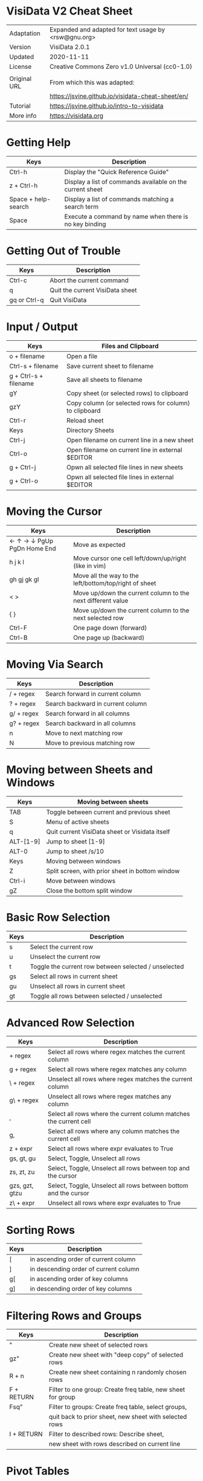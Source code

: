 * VisiData V2 Cheat Sheet

  |--------------+------------------------------------------------------|
  | Adaptation   | Expanded and adapted for text usage by <rsw@gnu.org> |
  | Version      | VisiData 2.0.1                                       |
  | Updated      | 2020-11-11                                           |
  | License      | Creative Commons Zero v1.0 Universal (cc0-1.0)       |
  |              |                                                      |
  | Original URL | From which this was adapted:                         |
  |              | https://jsvine.github.io/visidata-cheat-sheet/en/    |
  | Tutorial     | https://jsvine.github.io/intro-to-visidata           |
  | More info    | https://visidata.org                                 |
  |--------------+------------------------------------------------------|

* Getting Help

  |---------------------+-----------------------------------------------------------|
  | Keys                | Description                                               |
  |---------------------+-----------------------------------------------------------|
  | Ctrl-h              | Display the "Quick Reference Guide"                       |
  | z + Ctrl-h          | Display a list of commands available on the current sheet |
  | Space + help-search | Display a list of commands matching a search term         |
  | Space               | Execute a command by name when there is no key binding    |
  |---------------------+-----------------------------------------------------------|

* Getting Out of Trouble

  |--------------+---------------------------------|
  | Keys         | Description                     |
  |--------------+---------------------------------|
  | Ctrl-c       | Abort the current command       |
  | q            | Quit the current VisiData sheet |
  | gq or Ctrl-q | Quit VisiData                   |
  |--------------+---------------------------------|

* Input / Output

  |-----------------------+--------------------------------------------------------|
  | Keys                  | Files and Clipboard                                    |
  |-----------------------+--------------------------------------------------------|
  | o + filename          | Open a file                                            |
  | Ctrl-s + filename     | Save current sheet to filename                         |
  | g + Ctrl-s + filename | Save all sheets to filename                            |
  | gY                    | Copy sheet (or selected rows) to clipboard             |
  | gzY                   | Copy column (or selected rows for column) to clipboard |
  | Ctrl-r                | Reload sheet                                           |
  |-----------------------+--------------------------------------------------------|
  | Keys                  | Directory Sheets                                       |
  |-----------------------+--------------------------------------------------------|
  | Ctrl-j                | Open filename on current line in a new sheet           |
  | Ctrl-o                | Open filename on current line in external $EDITOR      |
  | g + Ctrl-j            | Opwn all selected file lines in new sheets             |
  | g + Ctrl-o            | Opwn all selected file lines in external $EDITOR       |
  |-----------------------+--------------------------------------------------------|

* Moving the Cursor

  |----------------------------+-------------------------------------------------------------|
  | Keys                       | Description                                                 |
  |----------------------------+-------------------------------------------------------------|
  | ← ↑ → ↓ PgUp PgDn Home End | Move as expected                                            |
  | h j k l                    | Move cursor one cell left/down/up/right (like in vim)       |
  | gh gj gk gl                | Move all the way to the left/bottom/top/right of sheet      |
  | < >                        | Move up/down the current column to the next different value |
  | { }                        | Move up/down the current column to the next selected row    |
  | Ctrl-F                     | One page down (forward)                                     |
  | Ctrl-B                     | One page up (backward)                                      |
  |----------------------------+-------------------------------------------------------------|

* Moving Via Search

  |------------+-----------------------------------|
  | Keys       | Description                       |
  |------------+-----------------------------------|
  | / + regex  | Search forward in current column  |
  | ? + regex  | Search backward in current column |
  | g/ + regex | Search forward in all columns     |
  | g? + regex | Search backward in all columns    |
  | n          | Move to next matching row         |
  | N          | Move to previous matching row     |
  |------------+-----------------------------------|

* Moving between Sheets and Windows

 |-----------+-------------------------------------------------|
 | Keys      | Moving between sheets                           |
 |-----------+-------------------------------------------------|
 | TAB       | Toggle between current and previous sheet       |
 | S         | Menu of active sheets                           |
 | q         | Quit current VisiData sheet or Visidata itself  |
 | ALT-[1-9] | Jump to sheet [1-9]                             |
 | ALT-0     | Jump to sheet /s/10                             |
 |-----------+-------------------------------------------------|
 | Keys      | Moving between windows                          |
 |-----------+-------------------------------------------------|
 | Z         | Split screen, with prior sheet in bottom window |
 | Ctrl-i    | Move between windows                            |
 | gZ        | Close the bottom split window                   |
 |-----------+-------------------------------------------------|

* Basic Row Selection

  |------+------------------------------------------------------|
  | Keys | Description                                          |
  |------+------------------------------------------------------|
  | s    | Select the current row                               |
  | u    | Unselect the current row                             |
  | t    | Toggle the current row between selected / unselected |
  | gs   | Select all rows in current sheet                     |
  | gu   | Unselect all rows in current sheet                   |
  | gt   | Toggle all rows between selected / unselected        |
  |------+------------------------------------------------------|

* Advanced Row Selection

  |----------------+-------------------------------------------------------------------|
  | Keys           | Description                                                       |
  |----------------+-------------------------------------------------------------------|
  | + regex        | Select all rows where regex matches the current column            |
  | g + regex      | Select all rows where regex matches any column                    |
  | \ + regex      | Unselect all rows where regex matches the current column          |
  | g\ + regex     | Unselect all rows where regex matches any column                  |
  |----------------+-------------------------------------------------------------------|
  | ,              | Select all rows where the current column matches the current cell |
  | g,             | Select all rows where any column matches the current cell         |
  | z + expr       | Select all rows where expr evaluates to True                      |
  |----------------+-------------------------------------------------------------------|
  | gs, gt, gu     | Select, Toggle, Unselect all rows                                 |
  | zs, zt, zu     | Select, Toggle, Unselect all rows between top and the cursor      |
  | gzs, gzt, gtzu | Select, Toggle, Unselect all rows between bottom and the cursor   |
  | z\ + expr      | Unselect all rows where expr evaluates to True                    |
  |----------------+-------------------------------------------------------------------|

* Sorting Rows

  |------+---------------------------------------|
  | Keys | Description                           |
  |------+---------------------------------------|
  | [    | in ascending order of current column  |
  | ]    | in descending order of current column |
  | g[   | in ascending order of key columns     |
  | g]   | in descending order of key columns    |
  |------+---------------------------------------|

* Filtering Rows and Groups

  |------------+-------------------------------------------------------------|
  | Keys       | Description                                                 |
  |------------+-------------------------------------------------------------|
  | "          | Create new sheet of selected rows                           |
  | gz"        | Create new sheet with "deep copy" of selected rows          |
  | R + n      | Create new sheet containing n randomly chosen rows          |
  |------------+-------------------------------------------------------------|
  | F + RETURN | Filter to one group: Create freq table, new sheet for group |
  | Fsq"       | Filter to groups: Create freq table, select groups,         |
  |            | quit back to prior sheet, new sheet with selected rows      |
  |------------+-------------------------------------------------------------|
  | I + RETURN | Filter to described rows: Describe sheet,                   |
  |            | new sheet with rows described on current line               |
  |------------+-------------------------------------------------------------|

* Pivot Tables

  |---------------+-------------------------------------------------------------------------------------|
  | Keys          | Description                                                                         |
  |---------------+-------------------------------------------------------------------------------------|
  | !             | Set current column as key column upon which to pivot                                |
  | +             | Move to another column and then set an aggregation operation there;                 |
  |               | this configures which column is composed relative to others                         |
  | ~, #, %, $, @ | Optional: Set the type for the column being aggregated by pressing:                 |
  |               | ~ (string), # (int), % (float), $ (currency), or @ (date)                           |
  | W             | Create a pivot table sheet, with key column(s) as rows and current column as values |
  | RETURN        | Open a sheet of the individual source rows aggregated in the current pivot row      |
  |---------------+-------------------------------------------------------------------------------------|
  | M             | Melt aggregated data down to see underlying details, keeping key columns unchanged  |
  |---------------+-------------------------------------------------------------------------------------|
  | T             | Create a transposed sheet, where columns become rows and vice versa                 |
  |---------------+-------------------------------------------------------------------------------------|

* Summarizing Data

  |-----------+---------------------------------------------------------------|
  | Keys      | Description                                                   |
  |-----------+---------------------------------------------------------------|
  | F         | Create frequency table of current column                      |
  | gF        | Create frequency table of key columns                         |
  | + + aggr  | Add aggregator, e.g. sum, to column                           |
  | z+ + aggr | Calculate one-time aggregation of column                      |
  | I         | Create a "Describe Sheet," with summary stats for each column |
  |-----------+---------------------------------------------------------------|


* Joining Two Sheets

  |----------+---------------------------------------------------------------|
  | Keys     | Description                                                   |
  |----------+---------------------------------------------------------------|
  | S        | Open the list of sheets                                       |
  | s        | Select each sheet to be concatenated into a new sheet         |
  | gC       | Show all columns from selected sheets                         |
  | g        | Press '!' on each key column to join on (for both sheets)     |
  | S        | Return to Sheets list                                         |
  | &        | Choose join type from the popup list:                         |
  |   inner  |   keep rows which match keys on all sheets (intersection)     |
  |   outer  |   keep rows from first selected sheet (left join)             |
  |   full   |   keep all rows from all sheets (union)                       |
  |   diff   |   keep rows NOT in all sheets (difference)                    |
  |   extend |   keep all rows and retain SheetType from first selected sheet|
  |----------+---------------------------------------------------------------|

* Appending Multiple Sheets

  |----------+-------------------------------------------------------|
  | Keys     | Description                                           |
  |----------+-------------------------------------------------------|
  | S        | Open the list of sheets                               |
  | s        | Select each sheet to be concatenated into a new sheet |
  | & append | Concatenate all selected sheets to a new sheet        |
  |----------+-------------------------------------------------------|

* Setting Column Types

  |------+-------------|
  | Keys | Description |
  |------+-------------|
  | #    | Integer     |
  | %    | Float       |
  | $    | Currency    |
  | @    | Date        |
  | ~    | Text        |
  |------+-------------|

* Editing Cells

  |--------+------------------------------------------------------|
  | Keys   | Description                                          |
  |--------+------------------------------------------------------|
  | e      | Begin editing current cell                           |
  | Enter  | Finish editing                                       |
  | Ctrl-c | Cancel editing                                       |
  | Ctrl-a | Move to beginning of cell                            |
  | Ctrl-e | Move to end of cell                                  |
  | Ctrl-k | Clear contents from cursor's position to end of line |
  |--------+------------------------------------------------------|

* Renaming Columns

  |------+----------------------------------------------------------------------------------|
  | Keys | Description                                                                      |
  |------+----------------------------------------------------------------------------------|
  | ^    | Rename current column                                                            |
  | g^   | Set names of all unnamed columns to the values in the current or selected row(s) |
  | gz^  | Set names of all visible columns to the values in the current or selected row(s) |
  |------+----------------------------------------------------------------------------------|


* Resizing Columns

  |--------+--------------------------------------------------------------------|
  | Keys   | Description                                                        |
  |--------+--------------------------------------------------------------------|
  | _      | Adjust the width of current column to fit text in all visible rows |
  | g_     | Adjust the width of all columns to fit text in all visible rows    |
  | z_ + n | Set the current column's width to n characters                     |
  |--------+--------------------------------------------------------------------|
  | gv     | Unhide all columns                                                 |
  | z-     | Shrink the current column's width in half                          |
  |--------+--------------------------------------------------------------------|

* Creating New Rows

 |------+------------------------------------------|
 | Keys | Description                              |
 |------+------------------------------------------|
 | a    | Add a new row                            |
 | ga   | Prompt for the number of new rows to add |
 | d    | Delete current row                       |
 | gd   | Delete selected rows                     |
 |------+------------------------------------------|

* Creating New Columns

 |-----------+---------------------------------------------------------------------|
 | Keys      | Description                                                         |
 |-----------+---------------------------------------------------------------------|
 | = + expr  | Create a new column from a Python expr evaluated against each row   |
 | : + regex | Create new column(s) by splitting current column on regex           |
 | ; + regex | Create new column(s) by extracting regex groups from current column |
 | '         | Create "frozen" copy of current column, with all cells evaluated    |
 |-----------+---------------------------------------------------------------------|

* Summarizing Other Sheets

  |------+---------------------------------------------|
  | Keys | Description                                 |
  |------+---------------------------------------------|
  | S    | Sheets sheet                                |
  | gS   | Sheets graveyard (includes those quit from) |
  | O    | List of global options                      |
  | zO   | Options for the current sheet               |
  | C    | List of columns from the current sheet      |
  |------+---------------------------------------------|

